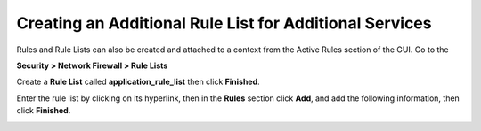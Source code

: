 Creating an Additional Rule List for Additional Services
--------------------------------------------------------

Rules and Rule Lists can also be created and attached to a context from
the Active Rules section of the GUI. Go to the

**Security > Network Firewall > Rule Lists**

Create a **Rule List** called **application_rule_list** then click
**Finished**.

Enter the rule list by clicking on its hyperlink, then in the **Rules**
section click **Add**, and add the following information, then click
**Finished**.

+-------------------------+-----------------------------------------------+
| **Name**                | allow_http_8081 10.1.20.11                        |
+=========================+===============================================+
| **Protocol**            | TCP                                           |
+-------------------------+-----------------------------------------------+
| **Source**              | Leave at Default of **Any**                   |
+-------------------------+-----------------------------------------------+
| **Destination Address** | **Specify…**\ 10.1.20.11, then click **Add**  |
+-------------------------+-----------------------------------------------+
| **Destination Port**    | **Specify…**\ Port **8081**, then click **Add**|
+-------------------------+-----------------------------------------------+
| **Action**              | **Accept-Decisively**                         |
+-------------------------+-----------------------------------------------+
| **Logging**             | Enabled                                       |
+-------------------------+-----------------------------------------------+

|image207|

.. |image207| image:: /_static/class1/image207.png
   :width: 6.49097in
   :height: 6in
